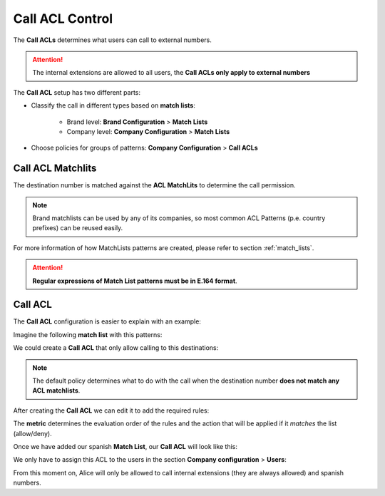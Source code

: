 .. _call_permissions:

################
Call ACL Control
################

The **Call ACLs** determines what users can call to external numbers. 

.. attention:: The internal extensions are allowed to all users, the **Call 
   ACLs only apply to external numbers**  

The **Call ACL** setup has two different parts: 

- Classify the call in different types based on **match lists**:

    - Brand level: **Brand Configuration** > **Match Lists**

    - Company level: **Company Configuration** > **Match Lists**

- Choose policies for groups of patterns: **Company Configuration** > **Call 
  ACLs**

******************
Call ACL Matchlits
******************

The destination number is matched against the **ACL MatchLits** to determine
the call permission.

.. note:: Brand matchlists can be used by any of its companies, so most common
   ACL Patterns (p.e. country prefixes) can be reused easily.

For more information of how MatchLists patterns are created, please refer to section
:ref:`match_lists`.

.. attention:: **Regular expressions of Match List patterns must be in E.164 format**.

********
Call ACL
********

The **Call ACL** configuration is easier to explain with an example:

Imagine the following **match list** with this patterns:

.. ifconfig:: language == 'en'

   .. image:: img/en/permissions_patterns_list.png

.. ifconfig:: language == 'es'

   .. image:: img/es/permissions_patterns_list.png

We could create a **Call ACL** that only allow calling to this destinations:

.. ifconfig:: language == 'en'

   .. image:: img/en/permissions_add.png

.. ifconfig:: language == 'es'

   .. image:: img/es/permissions_add.png


.. note:: The default policy determines what to do with the call when the
   destination number **does not match any ACL matchlists**.

After creating the **Call ACL** we can edit it to add the required rules:

.. ifconfig:: language == 'en'

   .. image:: img/en/permissions_add2.png

.. ifconfig:: language == 'es'

   .. image:: img/es/permissions_add2.png

The **metric** determines the evaluation order of the rules and the action
that will be applied if it *matches* the list (allow/deny).

.. ifconfig:: language == 'en'

   .. image:: img/en/permissions_add3.png

.. ifconfig:: language == 'es'

   .. image:: img/es/permissions_add3.png

Once we have added our spanish **Match List**, our **Call ACL** will
look like this:

.. ifconfig:: language == 'en'

   .. image:: img/en/permissions_add4.png

.. ifconfig:: language == 'es'

   .. image:: img/es/permissions_add4.png

We only have to assign this ACL to the users in the section **Company 
configuration** > **Users**:

.. ifconfig:: language == 'en'

   .. image:: img/en/permissions_add5.png

.. ifconfig:: language == 'es'

   .. image:: img/es/permissions_add5.png

From this moment on, Alice will only be allowed to call internal extensions 
(they are always allowed) and spanish numbers.
 
